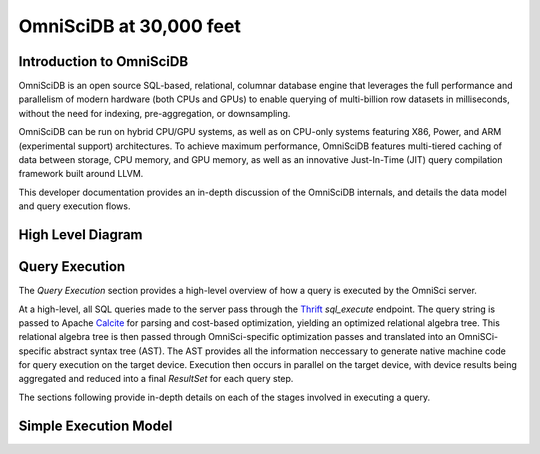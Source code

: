 .. OmniSciDB Architecture Overview

==================================
OmniSciDB at 30,000 feet
==================================

Introduction to OmniSciDB
=========================

OmniSciDB is an open source SQL-based, relational, columnar database engine
that leverages the full performance and parallelism of modern hardware
(both CPUs and GPUs) to enable querying of multi-billion row datasets
in milliseconds, without the need for indexing, pre-aggregation, or
downsampling.

OmniSciDB can be run on hybrid CPU/GPU systems, as well as on CPU-only systems
featuring X86, Power, and ARM (experimental support) architectures. To achieve
maximum performance, OmniSciDB features multi-tiered caching of data between
storage, CPU memory, and GPU memory, as well as an innovative Just-In-Time
(JIT) query compilation framework built around LLVM.

This developer documentation provides an in-depth discussion of the OmniSciDB
internals, and details the data model and query execution flows.



High Level Diagram
==================

.. image:: ../img/platform_overview.png

Query Execution
==========================
The `Query Execution` section provides a high-level overview
of how a query is executed by the OmniSci server.

At a high-level, all SQL queries made to the server pass through the
Thrift_ `sql_execute` endpoint. The query string is passed to Apache Calcite_ 
for parsing and cost-based optimization, yielding an optimized relational 
algebra tree. This relational algebra tree is then passed through OmniSci-specific 
optimization passes and translated into an OmniSCi-specific abstract syntax tree (AST). 
The AST provides all the information neccessary to generate native machine code for 
query execution on the target device. Execution then occurs in parallel on the target 
device, with device results being aggregated and reduced into a final `ResultSet`
for each query step.

The sections following provide in-depth details on each of the
stages involved in executing a query.

.. _Thrift: https://thrift.apache.org/
.. _Calcite: https://calcite.apache.org/
.. _Bison: https://www.gnu.org/software/bison/

Simple Execution Model
======================

.. uml::
   :align: center

    @startuml
   
    start
   
    :Parse and Validate SQL;
   
    :Generate Optimized 
     Relational Algebra Sequence;
   
    :Prepare Execution Environment;
    
    repeat
        fork
            :Data Ownership, 
             Identification, 
             Load (as required);
            :Execute Query Kernel 
             on Target Device;
        fork again
            :Data Ownership, 
             Identification, 
             Load (as required);
            :Execute Query Kernel 
             on Target Device;
        fork again
            :Data Ownership, 
             Identification, 
             Load (as required);
            :Execute Query Kernel 
             on Target Device;
        end fork      
        :Reduce Result;

    while (Query Completed?)

    :Return Result;
    
    stop

    @enduml
